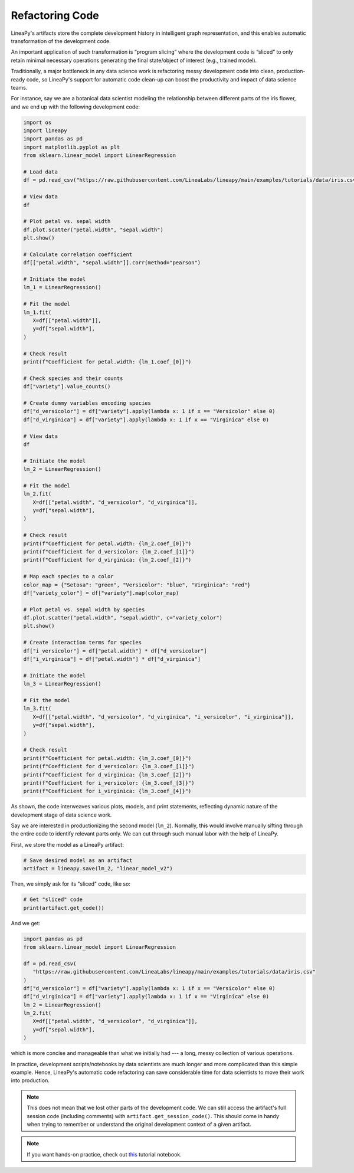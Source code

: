 Refactoring Code
================

LineaPy's artifacts store the complete development history in intelligent graph representation,
and this enables automatic transformation of the development code.

An important application of such transformation is “program slicing” where the development code is
“sliced” to only retain minimal necessary operations generating the final state/object of interest
(e.g., trained model).

Traditionally, a major bottleneck in any data science work is refactoring messy development code into
clean, production-ready code, so LineaPy's support for automatic code clean-up can boost the productivity
and impact of data science teams.

For instance, say we are a botanical data scientist modeling the relationship between different parts of
the iris flower, and we end up with the following development code:

.. code:: python

   import os
   import lineapy
   import pandas as pd
   import matplotlib.pyplot as plt
   from sklearn.linear_model import LinearRegression

   # Load data
   df = pd.read_csv("https://raw.githubusercontent.com/LineaLabs/lineapy/main/examples/tutorials/data/iris.csv")

   # View data
   df

   # Plot petal vs. sepal width
   df.plot.scatter("petal.width", "sepal.width")
   plt.show()

   # Calculate correlation coefficient
   df[["petal.width", "sepal.width"]].corr(method="pearson")

   # Initiate the model
   lm_1 = LinearRegression()

   # Fit the model
   lm_1.fit(
      X=df[["petal.width"]],
      y=df["sepal.width"],
   )

   # Check result
   print(f"Coefficient for petal.width: {lm_1.coef_[0]}")

   # Check species and their counts
   df["variety"].value_counts()

   # Create dummy variables encoding species
   df["d_versicolor"] = df["variety"].apply(lambda x: 1 if x == "Versicolor" else 0)
   df["d_virginica"] = df["variety"].apply(lambda x: 1 if x == "Virginica" else 0)

   # View data
   df

   # Initiate the model
   lm_2 = LinearRegression()

   # Fit the model
   lm_2.fit(
      X=df[["petal.width", "d_versicolor", "d_virginica"]],
      y=df["sepal.width"],
   )

   # Check result
   print(f"Coefficient for petal.width: {lm_2.coef_[0]}")
   print(f"Coefficient for d_versicolor: {lm_2.coef_[1]}")
   print(f"Coefficient for d_virginica: {lm_2.coef_[2]}")

   # Map each species to a color
   color_map = {"Setosa": "green", "Versicolor": "blue", "Virginica": "red"}
   df["variety_color"] = df["variety"].map(color_map)

   # Plot petal vs. sepal width by species
   df.plot.scatter("petal.width", "sepal.width", c="variety_color")
   plt.show()

   # Create interaction terms for species
   df["i_versicolor"] = df["petal.width"] * df["d_versicolor"]
   df["i_virginica"] = df["petal.width"] * df["d_virginica"]

   # Initiate the model
   lm_3 = LinearRegression()

   # Fit the model
   lm_3.fit(
      X=df[["petal.width", "d_versicolor", "d_virginica", "i_versicolor", "i_virginica"]],
      y=df["sepal.width"],
   )

   # Check result
   print(f"Coefficient for petal.width: {lm_3.coef_[0]}")
   print(f"Coefficient for d_versicolor: {lm_3.coef_[1]}")
   print(f"Coefficient for d_virginica: {lm_3.coef_[2]}")
   print(f"Coefficient for i_versicolor: {lm_3.coef_[3]}")
   print(f"Coefficient for i_virginica: {lm_3.coef_[4]}")

As shown, the code interweaves various plots, models, and print statements, reflecting dynamic nature
of the development stage of data science work.

Say we are interested in productionizing the second model (``lm_2``). Normally, this would involve manually
sifting through the entire code to identify relevant parts only. We can cut through such manual labor with
the help of LineaPy.

First, we store the model as a LineaPy artifact:

.. code:: python

   # Save desired model as an artifact
   artifact = lineapy.save(lm_2, "linear_model_v2")

Then, we simply ask for its "sliced" code, like so:

.. code:: python

   # Get "sliced" code
   print(artifact.get_code())

And we get:

.. code:: none

   import pandas as pd
   from sklearn.linear_model import LinearRegression

   df = pd.read_csv(
      "https://raw.githubusercontent.com/LineaLabs/lineapy/main/examples/tutorials/data/iris.csv"
   )
   df["d_versicolor"] = df["variety"].apply(lambda x: 1 if x == "Versicolor" else 0)
   df["d_virginica"] = df["variety"].apply(lambda x: 1 if x == "Virginica" else 0)
   lm_2 = LinearRegression()
   lm_2.fit(
      X=df[["petal.width", "d_versicolor", "d_virginica"]],
      y=df["sepal.width"],
   )

which is more concise and manageable than what we initially had --- a long, messy collection of various operations.

In practice, development scripts/notebooks by data scientists are much longer and more complicated than this simple example.
Hence, LineaPy's automatic code refactoring can save considerable time for data scientists to move their work into production.

.. note::

   This does not mean that we lost other parts of the development code. We can still access the artifact's
   full session code (including comments) with ``artifact.get_session_code()``. This should come in handy when trying to remember
   or understand the original development context of a given artifact.

.. note::

   If you want hands-on practice,
   check out `this <https://github.com/LineaLabs/lineapy/blob/main/examples/tutorials/01_refactor_code.ipynb>`_ tutorial notebook.
